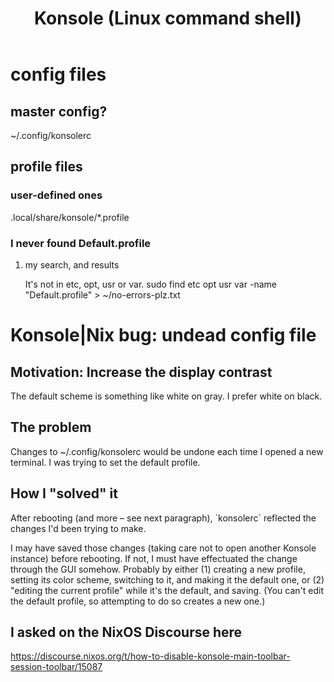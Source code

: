 :PROPERTIES:
:ID:       f63c9744-3d8b-4ef4-9433-128796588009
:END:
#+title: Konsole (Linux command shell)
* config files
** master config?
   ~/.config/konsolerc
** profile files
*** user-defined ones
    .local/share/konsole/*.profile
*** I never found Default.profile
**** my search, and results
     It's not in etc, opt, usr or var.
     sudo find etc opt usr var -name "Default.profile" > ~/no-errors-plz.txt
* Konsole|Nix bug: undead config file
  :PROPERTIES:
  :ID:       89963126-0ff9-48f8-89f4-e65a3259a8f0
  :END:
** Motivation: Increase the display contrast
   The default scheme is something like white on gray.
   I prefer white on black.
** The problem
   Changes to ~/.config/konsolerc would be undone
   each time I opened a new terminal.
   I was trying to set the default profile.
** How I "solved" it
   After rebooting (and more -- see next paragraph),
   `konsolerc` reflected the changes I'd been trying to make.

   I may have saved those changes
   (taking care not to open another Konsole instance)
   before rebooting. If not,
   I must have effectuated the change through the GUI somehow.
   Probably by either
   (1) creating a new profile,
       setting its color scheme,
       switching to it, and making it the default one, or
   (2) "editing the current profile" while it's the default,
       and saving. (You can't edit the default profile,
       so attempting to do so creates a new one.)
** I asked on the NixOS Discourse here
   https://discourse.nixos.org/t/how-to-disable-konsole-main-toolbar-session-toolbar/15087
